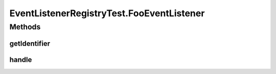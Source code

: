 .. java:import:: junitx.util PrivateAccessor

.. java:import:: org.junit Before

.. java:import:: org.junit Test

.. java:import:: org.mockito Matchers

.. java:import:: org.motechproject.event MotechEvent

.. java:import:: org.motechproject.event.listener.impl EventListenerRegistry

.. java:import:: org.motechproject.event.osgi MetricsServiceManager

.. java:import:: java.util ArrayList

.. java:import:: java.util List

.. java:import:: java.util Set

EventListenerRegistryTest.FooEventListener
==========================================

.. java:package:: org.motechproject.event.listener
   :noindex:

.. java:type::  class FooEventListener implements EventListener
   :outertype: EventListenerRegistryTest

Methods
-------
getIdentifier
^^^^^^^^^^^^^

.. java:method:: @Override public String getIdentifier()
   :outertype: EventListenerRegistryTest.FooEventListener

handle
^^^^^^

.. java:method:: @Override public void handle(MotechEvent event)
   :outertype: EventListenerRegistryTest.FooEventListener


